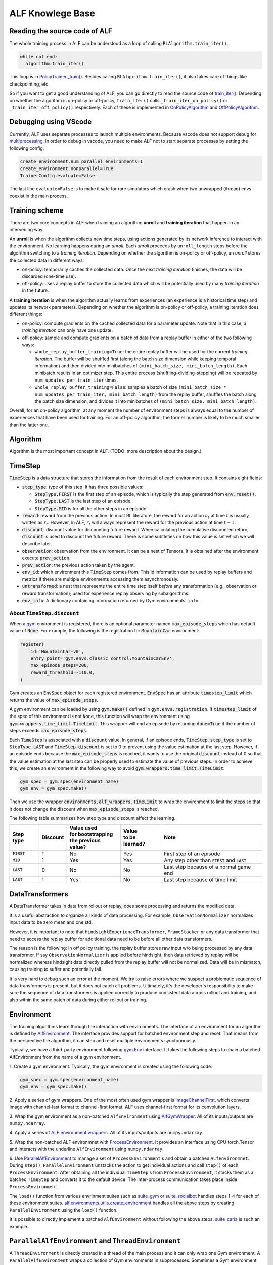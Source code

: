 ALF Knowlege Base
=================

Reading the source code of ALF
-------------------------------------------

The whole training process in ALF can be understood as a loop of calling
``RLAlgorithm.train_iter()``.

.. code-block:: python

  while not end:
    algorithm.train_iter()

This loop is in `PolicyTrainer._train() <../api/alf.trainers.html#alf.trainers.policy_trainer>`_.
Besides calling ``RLAlgorithm.train_iter()``, it also takes care of things like
checkpointing, etc.

So if you want to get a good understanding of ALF, you can go directly to
read the source code of `train_iter() <../api/alf.algorithms.html#alf.algorithms.rl_algorithm.RLAlgorithm.train_iter>`_.
Depending on whether the algorithm is on-policy or off-policy, ``train_iter()``
calls ``_train_iter_on_policy()`` or ``_train_iter_off_policy()`` respectively. Each of these
is implemented in `OnPolicyAlgorithm <../api/alf.algorithms.html#alf.algorithms.on_policy_algorithm.OnPolicyAlgorithm>`_
and `OffPolicyAlgorithm <../api/alf.algorithms.html#alf.algorithms.off_policy_algorithm.OffPolicyAlgorithm>`_.


Debugging using VScode
----------------------

Currently, ALF uses separate processes to launch multiple environments. Because
vscode does not support debug for `multiprocessing
<https://github.com/microsoft/ptvsd/issues/1706>`_, in order to debug in vscode,
you need to make ALF not to start separate processes by setting the following
config:

.. code-block:: python

  create_environment.num_parallel_environments=1
  create_environment.nonparallel=True
  TrainerConfig.evaluate=False

The last line ``evaluate=False`` is to make it safe for rare simulators which
crash when two unwrapped (thread) envs coexist in the main process.

Training scheme
---------------

There are two core concepts in ALF when training an algorithm: **unroll** and
**training iteration** that happen in an intervening way.

An **unroll** is when the algorithm collects new time steps, using actions
generated by its network inference to interact with the environment. No learning
happens during an `unroll`. Each `unroll` proceeds by ``unroll_length`` steps
before the algorithm switching to a `training iteration`. Depending on whether
the algorithm is on-policy or off-policy, an `unroll` stores the collected data
in different ways:

- on-policy: temporarily caches the collected data. Once the next `training iteration`
  finishes, the data will be discarded (one-time use).
- off-policy: uses a replay buffer to store the collected data which will be
  potentially used by many `training iteration` in the future.

A **training iteration** is when the algorithm actually learns from experiences
(an experience is a historical time step) and updates its network parameters.
Depending on whether the algorithm is on-policy or off-policy, a training
iteration does different things:

- on-policy: compute gradients on the cached collected data for a parameter update.
  Note that in this case, a `training iteration` can only have one update.
- off-policy: sample and compute gradients on a batch of data from a replay buffer
  in either of the two following ways:

  - ``whole_replay_buffer_training=True``: the entire replay buffer will be used
    for the current `training iteration`. The buffer will be shuffled first
    (along the batch size dimension while keeping temporal information) and then
    divided into minibatches of ``(mini_batch_size, mini_batch_length)``.
    Each minibatch results in an optimizer step. This entire process
    (shuffling-dividing-stepping) will be repeated by ``num_updates_per_train_iter``
    times.
  - ``whole_replay_buffer_training=False``: samples a batch of size
    ``(mini_batch_size * num_updates_per_train_iter, mini_batch_length)`` from
    the replay buffer, shuffles the batch along the batch size dimension, and
    divides it into minibatches of ``(mini_batch_size, mini_batch_length)``.

Overall, for an on-policy algorithm, at any moment the number of environment steps
is always equal to the number of experiences that have been used for training. For
an off-policy algorithm, the former number is likely to be much smaller than the
latter one.

Algorithm
---------

Algorithm is the most important concept in ALF. (TODO: more description about
the design.)


TimeStep
--------

:code:`TimeStep` is a data structure that stores the information from the result
of each environment step. It contains eight fields:

* :code:`step_type`: type of this step. It has three possible values:

  - :code:`StepType.FIRST` is the first step of an episode, which is typically
    the step generated from :code:`env.reset()`.

  - :code:`StepType.LAST` is the last step of an episode.

  - :code:`StepType.MID` is for all the other steps in an episode.

* :code:`reward`: reward from the previous action. In most RL literature, the
  reward for an action :math:`a_t` at time :math:`t` is usually written as
  :math:`r_t`. However, in ALF, :math:`r_t` will always represent the reward for
  the previous action at time :math:`t-1`.

* :code:`discount`: discount value for discounting future reward. When
  calculating the cumulative discounted return, :code:`discount` is used to
  discount the future reward. There is some subtleties on how this value is set
  which we will describe later.

* :code:`observation`: observation from the environment. It can be a nest of
  Tensors. It is obtained after the environment execute :code:`prev_action`.

* :code:`prev_action`: the previous action taken by the agent.

* :code:`env_id`: which environment this :code:`TimeStep` comes from. This id
  information can be used by replay buffers and metrics if there are multiple
  environments accessing them asynchronously.

* :code:`untransformed`: a nest that represents the entire time step itself
  *before* any transformation (e.g., observation or reward transformation);
  used for experience replay observing by subalgorithms.

* :code:`env_info`: A dictionary containing information returned by Gym
  environments' ``info``.

About :code:`TimeStep.discount`
^^^^^^^^^^^^^^^^^^^^^^^^^^^^^^^

When a `gym <https://https://gym.openai.com/>`_ environment is registered, there
is an optional parameter named :code:`max_episode_steps` which has default value
of :code:`None`. For example, the following is the registration for
:code:`MountainCar` environment:

.. code-block:: python

  register(
      id='MountainCar-v0',
      entry_point='gym.envs.classic_control:MountainCarEnv',
      max_episode_steps=200,
      reward_threshold=-110.0,
  )

Gym creates an :code:`EnvSpec` object for each registered environment.
:code:`EnvSpec` has an attribute :code:`timestep_limit` which returns the value
of :code:`max_episode_steps`.

A gym environment can be loaded by using :code:`gym.make()` defined in
:code:`gym.envs.registration`. If :code:`timestep_limit` of the spec of this
environment is not :code:`None`, this function will wrap the environment using
:code:`gym.wrappers.time_limit.TimeLimit`. This wrapper will end an episode by
returning :code:`done=True` if the number of steps exceeds
:code:`max_episode_steps`.

Each :code:`TimeStep` is associated with a :code:`discount` value. In general,
if an episode ends, :code:`TimeStep.step_type` is set to :code:`StepType.LAST`
and :code:`TimeStep.discount` is set to 0 to prevent using the value estimation
at the last step. However, if an episode ends because the
:code:`max_episode_steps` is reached, it wants to use the original
:code:`discount` instead of 0 so that the value estimation at the last step can
be properly used to estimate the value of previous steps. In order to achieve
this, we create an environment in the following way to avoid
:code:`gym.wrappers.time_limit.TimeLimit`:

.. code-block:: python

  gym_spec = gym.spec(environment_name)
  gym_env = gym_spec.make()

Then we use the wrapper :code:`environments.alf_wrappers.TimeLimit` to wrap
the environment to limit the steps so that it does not change the discount when
:code:`max_episode_steps` is reached.

The following table summarizes how step type and discount affect the learning.

============== ======== ===================== ================ ===================================================
Step type      Discount | Value used          | Value          Note
                        | for bootstrapping   | to be learned?
                        | the previous value?
============== ======== ===================== ================ ===================================================
:code:`FIRST`   1           No                  Yes            First step of an episode
:code:`MID`     1           Yes                 Yes            Any step other than :code:`FIRST` and :code:`LAST`
:code:`LAST`    0           No                  No             Last step because of a normal game end
:code:`LAST`    1           Yes                 No             Last step because of time limit
============== ======== ===================== ================ ===================================================


DataTransformers
-----------

A DataTransformer takes in data from rollout or replay, does some processing and
returns the modified data.

It is a useful abstraction to organize all kinds of data processing. For example,
``ObservationNormalizer`` normalizes input data to be zero mean and one std.

However, it is important to note that ``HindsightExperienceTransformer``,
``FrameStacker`` or any data transformer that need to access the replay buffer
for additional data need to be before all other data transformers.

The reason is the following: In off policy training, the replay buffer stores
raw input w/o being processed by any data transformer.  If say
``ObservationNormalizer`` is applied before hindsight, then data retrieved by
replay will be normalized whereas hindsight data directly pulled from the replay
buffer will not be normalized.  Data will be in mismatch, causing training to
suffer and potentially fail.

It is very hard to debug such an error at the moment.  We try to raise errors where
we suspect a problematic sequence of data transformers is present, but it does not
catch all problems.  Ultimately, it's the developer's responsibility to make sure
the sequence of data transformers is applied correctly to produce consistent data
across rollout and training, and also within the same batch of data during either
rollout or training.


Environment
-----------

The training algorithms learn through the interaction with environments. The
interface of an environment for an algorithm is defined by `AlfEnvironment <../api/alf.environments.html#alf.environments.alf_environment.AlfEnvironment>`_.
The interface provides support for batched environment step and reset. That means
from the perspective the algorithm, it can step and reset multiple environments
synchronously.

Typically, we have a third-party environment following `gym.Env <https://github.com/openai/gym/blob/2ec4881c22b129d1f06173d136529477c0d8d975/gym/core.py#L8>`_
interface. It takes the following steps to obain a batched AlfEnvironment from
the name of a gym environment.

1. Create a gym environment. Typically, the gym environment is created using the
following code:

.. code-block:: python

    gym_spec = gym.spec(environment_name)
    gym_env = gym_spec.make()

2. Apply a series of gym wrappers. One of the most often used gym wrapper is
`ImageChannelFirst <../api/alf.environments.html#alf.environments.gym_wrappers.ImageChannelFirst>`_,
which converts image with channel-last format to channel-first format. ALF
uses channel-first format for its convolution layers.

3. Wrap the gym environment as a non-batched ``AlfEnvironment`` using
`AlfGymWrapper <../api/alf.environments.html#alf.environments.alf_gym_wrapper.AlfGymWrapper>`_.
All of its inputs/outputs are ``numpy.ndarray``.

4. Apply a series of `ALF environment wrappers <../api/alf.environments.html#module-alf.environments.alf_wrappers>`_.
All of its inputs/outputs are ``numpy.ndarray``.

5. Wrap the non-batched ALF environmnet with `ProcessEnvironment <../api/alf.environments.html#alf.environments.process_environment.ProcessEnvironment>`_.
It provides an interface using CPU torch.Tensor and interacts with the underline
``AlfEnvironment`` using ``numpy.ndarray``.

6. Use `ParallelAlfEnvironment <../api/alf.environments.html#alf.environments.parallel_environment.ParallelAlfEnvironment>`_
to manage a set of ``ProcessEnvironment`` s and obtain a batched ``ALfEnvironmnet``.
During ``step()``, ``ParallelEnvironment`` unstacks the action to get individual
actions and call ``step()`` of each ``ProcessEnvironment``. After obtaining all
the individual ``TimeStep`` s from ``ProcessEnvironment``, it stacks them as a
batched ``TimeStep`` and converts it to the default device. The inter-process
communication takes place inside ``ProcessEnvironment``.

The ``load()`` function from various envrinment suites such as `suite_gym <../api/alf.environments.html#alf.environments.suite_gym.load>`_
or `suite_socialbot <../api/alf.environments.html#alf.environments.suite_socialbot.load>`_
handles steps 1-4 for each of these environment suites. `alf.environments.utils.create_environment <../api/alf.environments.html#alf.environments.utils.create_environment>`_
handles all the above steps by creating ``ParallelEnvironment`` using the ``load()``
function.

It is possible to directly implement a batched ``AlfEnvironment`` without following
the above steps. `suite_carla <../api/alf.environments.html#module-alf.environments.suite_carla>`_
is such an example.

``ParallelAlfEnvironment`` and ``ThreadEnvironment``
----------------------------------------------------

A ``ThreadEnvironment`` is directly created in a thread of the main process and
it can only wrap one Gym environment. A ``ParallelAlfEnvironment`` wraps a
collection of Gym environments in subprocesses. Sometimes a Gym environment will
crash or behave abnormally if it's wrapped by a ``ThreadEnvironment``.
So ``ParallelAlfEnvironment`` is usually preferred for single or multiple
training environments.

However, gin/alf configurations that are used by subprocesses will not be considered
by the main process as "operative". So to help debug, sometimes a ``ThreadEnvironment``
is additionally created because it uses gin/alf configurations in the main process.
If an evaluation environment is needed, this thread environment can also serve
as the evaluation environment.

To resolve the conflict of two, ``TrainerConfig`` provide a flag ``no_thread_env_for_conf``.
The logic of creating an evaluation environment or a thread env is illustrated
below:

================================ ================================================================ =============================================
``TrainerConfig`` flags          ``evaluate=True``                                                ``evaluate=False``
================================ ================================================================ =============================================
``no_thread_env_for_conf=True``  ``eval_env`` :math:`\leftarrow` ``ParallelAlfEnvironment`` (N=1) ``None``
``no_thread_env_for_conf=False`` ``eval_env`` :math:`\leftarrow` ``ThreadEnvironment``            | Is training env ``ParallelAlfEnvironment``?
                                                                                                  | Yes: ``ThreadEnvironment``
                                                                                                  | No: ``None``
================================ ================================================================ =============================================

Snapshot
--------
Sometimes we might want to play an old model that was trained a long time ago,
even though ALF code has been changed since then. So by default, ALF stores a
snapshot (all python files) under the root dir of a training job. This snapshot
has a path like ``<training_root_dir>/alf``. To disable storing a snapshot, when
training or grid searching, you can specify a flag ``--nostore_snapshot`` in the
command line.

``alf.bin.play`` will by default use the current ALF code for playing. To play a
trained model with its snapshot, you can specify the flag ``--use_alf_snapshot``.
By doing so, ``alf.bin.play`` will give a higher priority to the ALF snapshot under
the training directory.

To correctly use a snapshot, it is important to avoid relative paths/imports
when writing your conf files. For example, suppose a conf file
imports ``sac_conf.py`` under the same directory, as in the following:

.. code-block:: python

  # sac_conf1.py     # under 'alf/examples'
  import sac_conf    # under 'alf/examples'
  algo_cls = sac_conf.SacAlgorithm
  ...

When this conf is played with a snapshot, it is supposed to import the ``sac_conf.py``
file of the ALF **snapshot**. However, if ``alf.bin.play`` is run in the current
``alf/examples`` that also contains the newest version of ``sac_conf.py``,
the old (desired) ``sac_conf.py`` will be shadowed. As another example,

.. code-block:: python

  # sac_conf1.py    # under 'alf/examples'
  import sys
  sys.path.append("./sac")
  import sac_conf   # under 'alf/examples/sac'
  algo_cls = sac_conf.SacAlgorithm
  ...

which will append the wrong path (depending on what the current path is) to
``sys.path`` when playing with a snapshot.

When playing with a snapshot, one thing is always guaranteed: the module ``alf``
is always under the correct python path. So you should always ensure that modules
are imported relative to the root module ``alf``. The perfectly safe way of writing
the above examples are:

.. code-block:: python

  # sac_conf1.py     # under 'alf/examples'
  from alf.examples import sac_conf
  algo_cls = sac_conf.SacAlgorithm
  ...

and

.. code-block:: python

  # sac_conf1.py    # under 'alf/examples'
  from alf.examples.sac import sac_conf
  algo_cls = sac_conf.SacAlgorithm
  ...

In this way, no matter whether you are playing with a snapshot or not, the correct
python files are used.

.. note::

  When playing with a snapshot, if the behaviors are unexpected, remember to check
  if you're using relative paths incorrectly.

Differences with the Tensorflow version of ALF
----------------------------------------------

The Pytorch version of ALF has several subtle differences with the Tensorflow version.
Knowing these differences may help reproducing some of the experiments.

1. ``alf.initializers.variance_scaling_init()``. It functions similarly as
``tf.compat.v1.keras.initializers.VarianceScaling``.
However, there is one key difference: its gain parameter corresponds to the squared
root of ``scale`` parameter of ``VarianceScaling``. Because of this, the following
parameters also have different meaning as their corresponding parameters used in
ALF-tf:

* ``logits_init_output_factor`` of ``alf.networks.CategoricalProjectionNetwork``
  corresponds to ``logits_init_output_factor`` of tf_agents ``CategoricalProjectionNetwork``
  used by ALF-tf.  ``logits_init_output_factor`` of ALF-pytorch should be set to
  the squared root of ``logits_init_output_factor`` of tf_agents.

* ``projection_output_init_gain`` of ``alf.networks.NormalProjectionNetwork``
  corresponds to ``init_means_output_factor`` of tf_agents ``NormalProjectionNetwork``
  used by ALF-tf.  ``projection_output_init_gain`` should be set to the squared
  root of ``init_means_output_factor``.

2. ``gym_wrappers.ContinuousActionClip``. In ALF-pytorch, by default, we add this
wrapper to clip the out-of-bound continuous actions for all gym environments
(Note that most environments supported by ALF are gym environments, even they
may not be named so). ``ContinuousActionClip`` can often help the algorithm to
obtain higher rewards at the beginning of training because the evironment may
calculate reward using an out-of-bound action without clipping. But sometimes,
using this wrapper can hurt the final performance. You can disable it by setting
the following in the config:

.. code-block:: python

  suite_gym.wrap_env.clip_action=False
